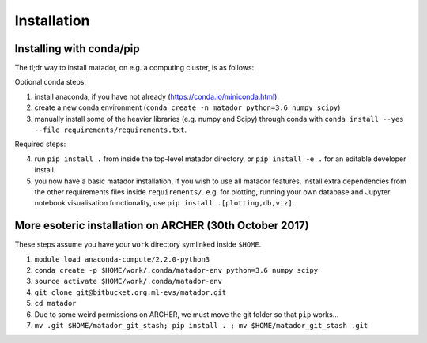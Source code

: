 Installation
============


Installing with conda/pip
-------------------------

The tl;dr way to install matador, on e.g. a computing cluster, is as follows:

Optional conda steps:

1. install anaconda, if you have not already (https://conda.io/miniconda.html).
2. create a new conda environment (``conda create -n matador python=3.6 numpy scipy``)
3. manually install some of the heavier libraries (e.g. numpy and Scipy) through conda with ``conda install --yes --file requirements/requirements.txt``.

Required steps:

4. run ``pip install .`` from inside the top-level matador directory, or ``pip install -e .`` for an editable developer install.
5. you now have a basic matador installation, if you wish to use all matador features, install extra dependencies from the other requirements files inside ``requirements/``. e.g. for plotting, running your own database and Jupyter notebook visualisation functionality, use ``pip install .[plotting,db,viz]``.


More esoteric installation on ARCHER (30th October 2017)
--------------------------------------------------------

These steps assume you have your ``work`` directory symlinked inside
``$HOME``.

1. ``module load anaconda-compute/2.2.0-python3``
2. ``conda create -p $HOME/work/.conda/matador-env python=3.6 numpy scipy``
3. ``source activate $HOME/work/.conda/matador-env``
4. ``git clone git@bitbucket.org:ml-evs/matador.git``
5. ``cd matador``
6. Due to some weird permissions on ARCHER, we must move the git folder
   so that ``pip`` works...
7. ``mv .git $HOME/matador_git_stash; pip install . ; mv $HOME/matador_git_stash .git``
